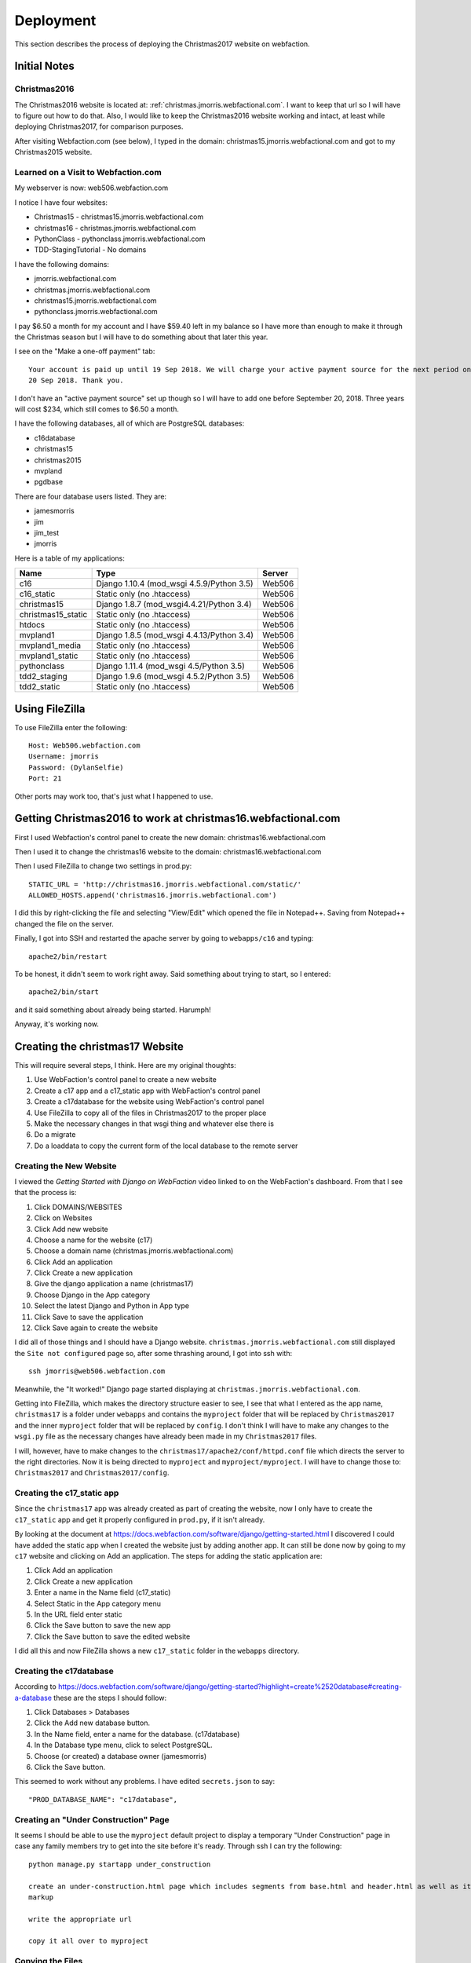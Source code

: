 ==========
Deployment
==========

This section describes the process of deploying the Christmas2017 website on webfaction.

Initial Notes
=============

Christmas2016
-------------

The Christmas2016 website is located at:  :ref:`christmas.jmorris.webfactional.com`. I want to keep that url so I will
have to figure out how to do that. Also, I would like to keep the Christmas2016 website working and intact, at least while
deploying Christmas2017, for comparison purposes.

After visiting Webfaction.com (see below), I typed in the domain: christmas15.jmorris.webfactional.com and got to my
Christmas2015 website.

Learned on a Visit to Webfaction.com
------------------------------------

My webserver is now: web506.webfaction.com

I notice I have four websites:

* Christmas15 - christmas15.jmorris.webfactional.com
* christmas16 - christmas.jmorris.webfactional.com
* PythonClass - pythonclass.jmorris.webfactional.com
* TDD-StagingTutorial - No domains

I have the following domains:

* jmorris.webfactional.com
* christmas.jmorris.webfactional.com
* christmas15.jmorris.webfactional.com
* pythonclass.jmorris.webfactional.com

I pay $6.50 a month for my account and I have $59.40 left in my balance so I have more than enough to make it through
the Christmas season but I will have to do something about that later this year.

I see on the "Make a one-off payment" tab::

    Your account is paid up until 19 Sep 2018. We will charge your active payment source for the next period on
    20 Sep 2018. Thank you.

I don't have an "active payment source" set up though so I will have to add one before September 20, 2018. Three years
will cost $234, which still comes to $6.50 a month.

I have the following databases, all of which are PostgreSQL databases:

* c16database
* christmas15
* christmas2015
* mvpland
* pgdbase

There are four database users listed. They are:

* jamesmorris
* jim
* jim_test
* jmorris

Here is a table of my applications:

.. csv-table::
    :header: Name, Type, Server
    :widths: auto

    c16, Django 1.10.4 (mod_wsgi 4.5.9/Python 3.5), Web506
    c16_static, Static only (no .htaccess), Web506
    christmas15, Django 1.8.7 (mod_wsgi4.4.21/Python 3.4), Web506
    christmas15_static, Static only (no .htaccess), Web506
    htdocs, Static only (no .htaccess), Web506
    mvpland1, Django 1.8.5 (mod_wsgi 4.4.13/Python 3.4), Web506
    mvpland1_media, Static only (no .htaccess), Web506
    mvpland1_static, Static only (no .htaccess), Web506
    pythonclass, Django 1.11.4 (mod_wsgi 4.5/Python 3.5), Web506
    tdd2_staging, Django 1.9.6 (mod_wsgi 4.5.2/Python 3.5), Web506
    tdd2_static, Static only (no .htaccess), Web506


Using FileZilla
===============

To use FileZilla enter the following::

    Host: Web506.webfaction.com
    Username: jmorris
    Password: (DylanSelfie)
    Port: 21

Other ports may work too, that's just what I happened to use.


Getting Christmas2016 to work at christmas16.webfactional.com
=============================================================

First I used Webfaction's control panel to create the new domain:  christmas16.webfactional.com

Then I used it to change the christmas16 website to the domain: christmas16.webfactional.com

Then I used FileZilla to change two settings in prod.py::

    STATIC_URL = 'http://christmas16.jmorris.webfactional.com/static/'
    ALLOWED_HOSTS.append('christmas16.jmorris.webfactional.com')

I did this by right-clicking the file and selecting "View/Edit" which opened the file in Notepad++. Saving from
Notepad++ changed the file on the server.

Finally, I got into SSH and restarted the apache server by going to ``webapps/c16`` and typing::

    apache2/bin/restart

To be honest, it didn't seem to work right away. Said something about trying to start, so I entered::

    apache2/bin/start

and it said something about already being started. Harumph!

Anyway, it's working now.

Creating the christmas17 Website
================================

This will require several steps, I think. Here are my original thoughts:

#. Use WebFaction's control panel to create a new website
#. Create a c17 app and a c17_static app with WebFaction's control panel
#. Create a c17database for the website using WebFaction's control panel
#. Use FileZilla to copy all of the files in Christmas2017 to the proper place
#. Make the necessary changes in that wsgi thing and whatever else there is
#. Do a migrate
#. Do a loaddata to copy the current form of the local database to the remote server

Creating the New Website
------------------------

I viewed the *Getting Started with Django on WebFaction* video linked to on the WebFaction's dashboard. From that I see
that the process is:

#. Click DOMAINS/WEBSITES
#. Click on Websites
#. Click Add new website
#. Choose a name for the website (c17)
#. Choose a domain name (christmas.jmorris.webfactional.com)
#. Click Add an application
#. Click Create a new application
#. Give the django application a name (christmas17)
#. Choose Django in the App category
#. Select the latest Django and Python in App type
#. Click Save to save the application
#. Click Save again to create the website

I did all of those things and I should have a Django website. ``christmas.jmorris.webfactional.com`` still displayed
the ``Site not configured`` page so, after some thrashing around, I got into ssh with::

    ssh jmorris@web506.webfaction.com

Meanwhile, the "It worked!" Django page started displaying at ``christmas.jmorris.webfactional.com``.

Getting into FileZilla, which makes the directory structure easier to see, I see that what I entered as the app name,
``christmas17`` is a folder under ``webapps`` and contains the ``myproject`` folder that will be replaced by
``Christmas2017`` and the inner ``myproject`` folder that will be replaced by ``config``. I don't think I will have to
make any changes to the ``wsgi.py`` file as the necessary changes have already been made in my ``Christmas2017`` files.

I will, however, have to make changes to the ``christmas17/apache2/conf/httpd.conf`` file which directs the server to
the right directories. Now it is being directed to ``myproject`` and ``myproject/myproject``. I will have to change
those to:  ``Christmas2017`` and ``Christmas2017/config``.




Creating the c17_static app
---------------------------

Since the ``christmas17`` app was already created as part of creating the website, now I only have to create the
``c17_static`` app and get it properly configured in ``prod.py``, if it isn't already.

By looking at the document at https://docs.webfaction.com/software/django/getting-started.html I discovered I could have
added the static app when I created the website just by adding another app. It can still be done now by going to my
``c17`` website and clicking on Add an application. The steps for adding the static application are:

#. Click Add an application
#. Click Create a new application
#. Enter a name in the Name field (c17_static)
#. Select Static in the App category menu
#. In the URL field enter static
#. Click the Save button to save the new app
#. Click the Save button to save the edited website

I did all this and now FileZilla shows a new ``c17_static`` folder in the ``webapps`` directory.

Creating the c17database
------------------------

According to https://docs.webfaction.com/software/django/getting-started?highlight=create%2520database#creating-a-database
these are the steps I should follow:

#. Click Databases > Databases
#. Click the Add new database button.
#. In the Name field, enter a name for the database. (c17database)
#. In the Database type menu, click to select PostgreSQL.
#. Choose (or created) a database owner (jamesmorris)
#. Click the Save button.

This seemed to work without any problems. I have edited ``secrets.json`` to say::

  "PROD_DATABASE_NAME": "c17database",

Creating an "Under Construction" Page
-------------------------------------

It seems I should be able to use the ``myproject`` default project to display a temporary "Under Construction" page in
case any family members try to get into the site before it's ready.  Through ssh I can try the following::

    python manage.py startapp under_construction

    create an under-construction.html page which includes segments from base.html and header.html as well as its own
    markup

    write the appropriate url

    copy it all over to myproject

Copying the Files
-----------------



Editing Control Files
---------------------

Getting the Database Up To Date
-------------------------------

Testing the Website
-------------------


